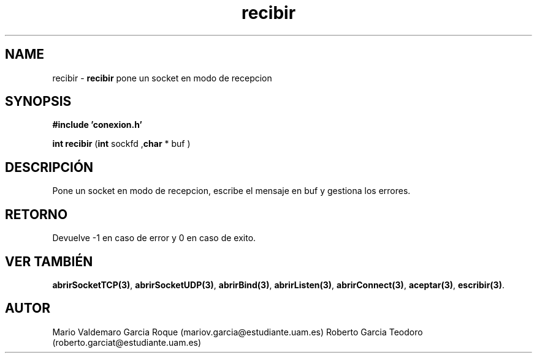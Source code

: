 .TH "recibir" 3 "Thu Feb 26 2015" "My Project" \" -*- nroff -*-
.ad l
.nh
.SH NAME
recibir \- \fBrecibir\fP 
pone un socket en modo de recepcion
.SH "SYNOPSIS"
.PP
\fB#include\fP \fB'conexion\&.h'\fP 
.PP
\fBint\fP \fBrecibir\fP \fB\fP(\fBint\fP sockfd ,\fBchar\fP * buf \fB\fP)
.SH "DESCRIPCIÓN"
.PP
Pone un socket en modo de recepcion, escribe el mensaje en buf y gestiona los errores\&.
.SH "RETORNO"
.PP
Devuelve -1 en caso de error y 0 en caso de exito\&.
.SH "VER TAMBIÉN"
.PP
\fBabrirSocketTCP(3)\fP, \fBabrirSocketUDP(3)\fP, \fBabrirBind(3)\fP, \fBabrirListen(3)\fP, \fBabrirConnect(3)\fP, \fBaceptar(3)\fP, \fBescribir(3)\fP\&. 
.SH "AUTOR"
.PP
Mario Valdemaro Garcia Roque (mariov.garcia@estudiante.uam.es) Roberto Garcia Teodoro (roberto.garciat@estudiante.uam.es) 
